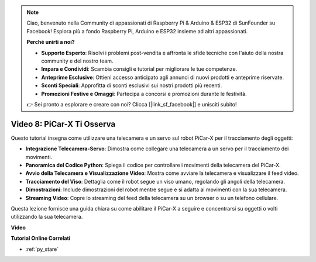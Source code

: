 .. note::

    Ciao, benvenuto nella Community di appassionati di Raspberry Pi & Arduino & ESP32 di SunFounder su Facebook! Esplora più a fondo Raspberry Pi, Arduino e ESP32 insieme ad altri appassionati.

    **Perché unirti a noi?**

    - **Supporto Esperto**: Risolvi i problemi post-vendita e affronta le sfide tecniche con l'aiuto della nostra community e del nostro team.
    - **Impara e Condividi**: Scambia consigli e tutorial per migliorare le tue competenze.
    - **Anteprime Esclusive**: Ottieni accesso anticipato agli annunci di nuovi prodotti e anteprime riservate.
    - **Sconti Speciali**: Approfitta di sconti esclusivi sui nostri prodotti più recenti.
    - **Promozioni Festive e Omaggi**: Partecipa a concorsi e promozioni durante le festività.

    👉 Sei pronto a esplorare e creare con noi? Clicca [|link_sf_facebook|] e unisciti subito!

Video 8: PiCar-X Ti Osserva
=====================================

Questo tutorial insegna come utilizzare una telecamera e un servo sul robot PiCar-X per il tracciamento degli oggetti:

* **Integrazione Telecamera-Servo**: Dimostra come collegare una telecamera a un servo per il tracciamento dei movimenti.
* **Panoramica del Codice Python**: Spiega il codice per controllare i movimenti della telecamera del PiCar-X.
* **Avvio della Telecamera e Visualizzazione Video**: Mostra come avviare la telecamera e visualizzare il feed video.
* **Tracciamento del Viso**: Dettaglia come il robot segue un viso umano, regolando gli angoli della telecamera.
* **Dimostrazioni**: Include dimostrazioni del robot mentre segue e si adatta ai movimenti con la sua telecamera.
* **Streaming Video**: Copre lo streaming del feed della telecamera su un browser o su un telefono cellulare.

Questa lezione fornisce una guida chiara su come abilitare il PiCar-X a seguire e concentrarsi su oggetti o volti utilizzando la sua telecamera.


**Video**

.. raw:: html

    <iframe width="700" height="500" src="https://www.youtube.com/embed/zr01y4pFKSA?si=IhFTLQaDw32-HbZx" title="YouTube video player" frameborder="0" allow="accelerometer; autoplay; clipboard-write; encrypted-media; gyroscope; picture-in-picture; web-share" allowfullscreen></iframe>


**Tutorial Online Correlati**

* :ref:`py_stare`
